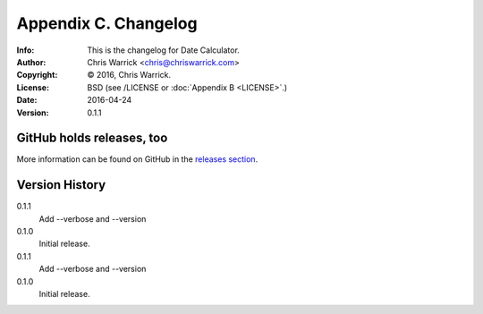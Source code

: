 =====================
Appendix C. Changelog
=====================
:Info: This is the changelog for Date Calculator.
:Author: Chris Warrick <chris@chriswarrick.com>
:Copyright: © 2016, Chris Warrick.
:License: BSD (see /LICENSE or :doc:`Appendix B <LICENSE>`.)
:Date: 2016-04-24
:Version: 0.1.1

.. index:: CHANGELOG

GitHub holds releases, too
==========================

More information can be found on GitHub in the `releases section
<https://github.com/Kwpolska/datecalc/releases>`_.

Version History
===============

0.1.1
    Add --verbose and --version

0.1.0
    Initial release.

0.1.1
    Add --verbose and --version

0.1.0
    Initial release.
